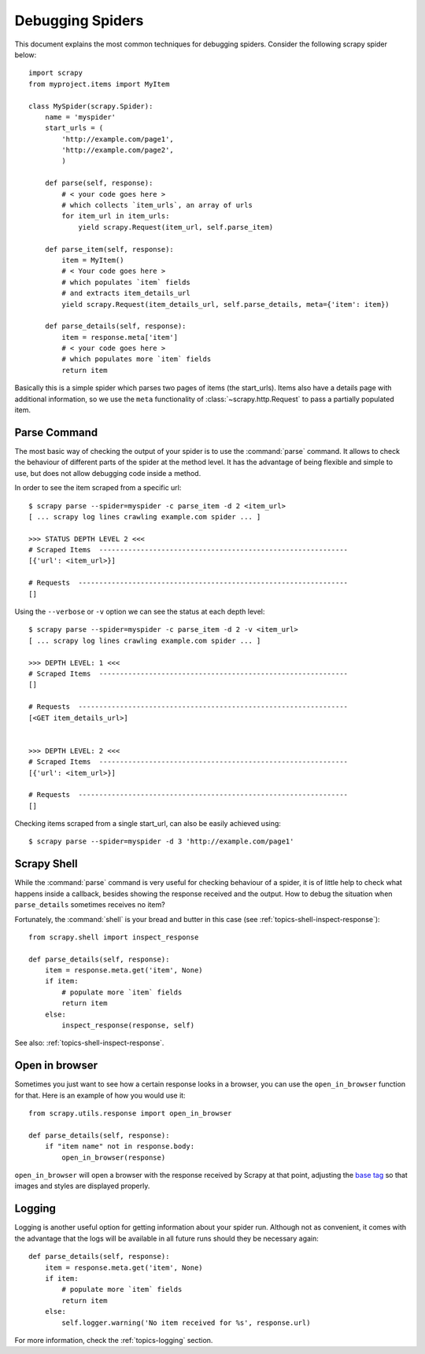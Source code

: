 .. _topics-debug:

=================
Debugging Spiders
=================

This document explains the most common techniques for debugging spiders.
Consider the following scrapy spider below::

    import scrapy
    from myproject.items import MyItem

    class MySpider(scrapy.Spider):
        name = 'myspider'
        start_urls = (
            'http://example.com/page1',
            'http://example.com/page2',
            )

        def parse(self, response):
            # < your code goes here >
            # which collects `item_urls`, an array of urls
            for item_url in item_urls:
                yield scrapy.Request(item_url, self.parse_item)

        def parse_item(self, response):
            item = MyItem()
            # < Your code goes here >
            # which populates `item` fields
            # and extracts item_details_url
            yield scrapy.Request(item_details_url, self.parse_details, meta={'item': item})

        def parse_details(self, response):
            item = response.meta['item']
            # < your code goes here >
            # which populates more `item` fields
            return item

Basically this is a simple spider which parses two pages of items (the
start_urls). Items also have a details page with additional information, so we
use the ``meta`` functionality of :class:`~scrapy.http.Request` to pass a
partially populated item.


Parse Command
=============

The most basic way of checking the output of your spider is to use the
:command:`parse` command. It allows to check the behaviour of different parts
of the spider at the method level. It has the advantage of being flexible and
simple to use, but does not allow debugging code inside a method.

In order to see the item scraped from a specific url::

    $ scrapy parse --spider=myspider -c parse_item -d 2 <item_url>
    [ ... scrapy log lines crawling example.com spider ... ]

    >>> STATUS DEPTH LEVEL 2 <<<
    # Scraped Items  ------------------------------------------------------------
    [{'url': <item_url>}]

    # Requests  -----------------------------------------------------------------
    []

Using the ``--verbose`` or ``-v`` option we can see the status at each depth level::

    $ scrapy parse --spider=myspider -c parse_item -d 2 -v <item_url>
    [ ... scrapy log lines crawling example.com spider ... ]

    >>> DEPTH LEVEL: 1 <<<
    # Scraped Items  ------------------------------------------------------------
    []

    # Requests  -----------------------------------------------------------------
    [<GET item_details_url>]


    >>> DEPTH LEVEL: 2 <<<
    # Scraped Items  ------------------------------------------------------------
    [{'url': <item_url>}]

    # Requests  -----------------------------------------------------------------
    []

Checking items scraped from a single start_url, can also be easily achieved
using::

    $ scrapy parse --spider=myspider -d 3 'http://example.com/page1'


Scrapy Shell
============

While the :command:`parse` command is very useful for checking behaviour of a
spider, it is of little help to check what happens inside a callback, besides
showing the response received and the output. How to debug the situation when
``parse_details`` sometimes receives no item?

Fortunately, the :command:`shell` is your bread and butter in this case (see
:ref:`topics-shell-inspect-response`)::

    from scrapy.shell import inspect_response

    def parse_details(self, response):
        item = response.meta.get('item', None)
        if item:
            # populate more `item` fields
            return item
        else:
            inspect_response(response, self)

See also: :ref:`topics-shell-inspect-response`.

Open in browser
===============

Sometimes you just want to see how a certain response looks in a browser, you
can use the ``open_in_browser`` function for that. Here is an example of how
you would use it::

    from scrapy.utils.response import open_in_browser

    def parse_details(self, response):
        if "item name" not in response.body:
            open_in_browser(response)

``open_in_browser`` will open a browser with the response received by Scrapy at
that point, adjusting the `base tag`_ so that images and styles are displayed
properly.

Logging
=======

Logging is another useful option for getting information about your spider run.
Although not as convenient, it comes with the advantage that the logs will be
available in all future runs should they be necessary again::

    def parse_details(self, response):
        item = response.meta.get('item', None)
        if item:
            # populate more `item` fields
            return item
        else:
            self.logger.warning('No item received for %s', response.url)

For more information, check the :ref:`topics-logging` section.

.. _base tag: https://www.w3schools.com/tags/tag_base.asp
